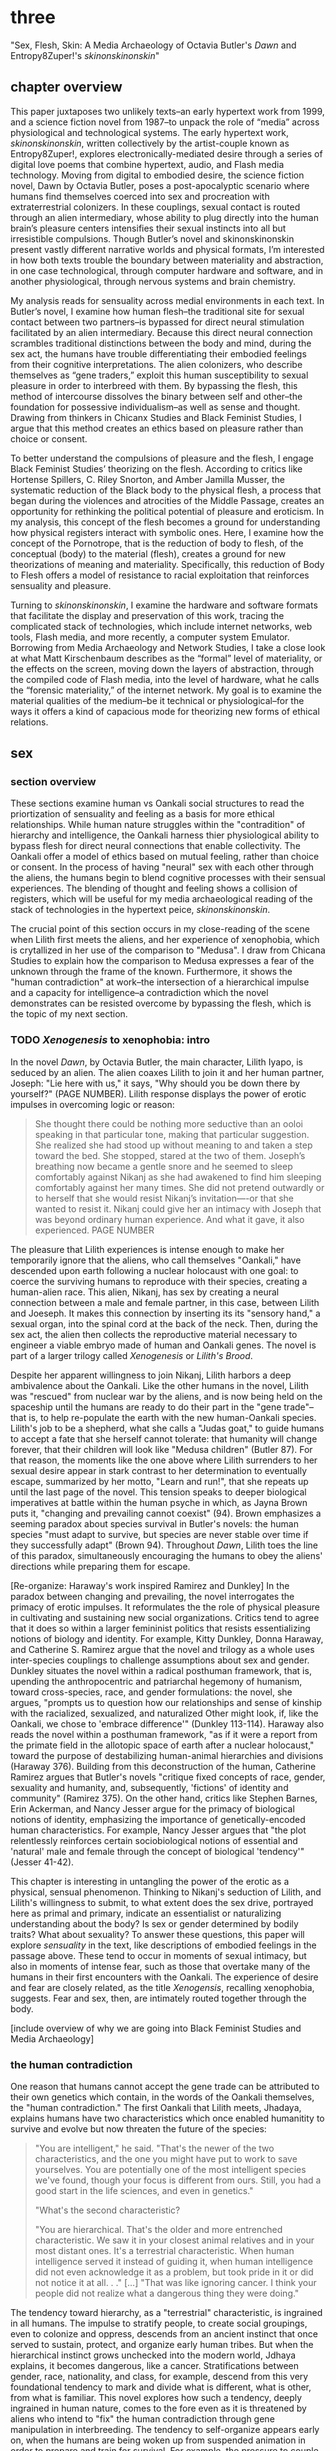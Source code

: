 * three

"Sex, Flesh, Skin: A Media Archaeology of Octavia Butler's /Dawn/ and
Entropy8Zuper!'s /skinonskinonskin/"

** chapter overview
This paper juxtaposes two unlikely texts--an early hypertext work from
1999, and a science fiction novel from 1987--to unpack the role of
“media” across physiological and technological systems. The early
hypertext work, /skinonskinonskin/, written collectively by the
artist-couple known as Entropy8Zuper!, explores
electronically-mediated desire through a series of digital love poems
that combine hypertext, audio, and Flash media technology. Moving from
digital to embodied desire, the science fiction novel, Dawn by Octavia
Butler, poses a post-apocalyptic scenario where humans find themselves
coerced into sex and procreation with extraterrestrial colonizers. In
these couplings, sexual contact is routed through an alien
intermediary, whose ability to plug directly into the human brain’s
pleasure centers intensifies their sexual instincts into all but
irresistible compulsions. Though Butler’s novel and skinonskinonskin
present vastly different narrative worlds and physical formats, I’m
interested in how both texts trouble the boundary between materiality
and abstraction, in one case technological, through computer hardware
and software, and in another physiological, through nervous systems
and brain chemistry.

My analysis reads for sensuality across medial environments in each
text. In Butler’s novel, I examine how human flesh--the traditional
site for sexual contact between two partners--is bypassed for direct
neural stimulation facilitated by an alien intermediary. Because this
direct neural connection scrambles traditional distinctions between
the body and mind, during the sex act, the humans have trouble
differentiating their embodied feelings from their cognitive
interpretations. The alien colonizers, who describe themselves as
“gene traders,” exploit this human susceptibility to sexual pleasure
in order to interbreed with them. By bypassing the flesh, this method
of intercourse dissolves the binary between self and other--the
foundation for possessive individualism--as well as sense and
thought. Drawing from thinkers in Chicanx Studies and Black Feminist
Studies, I argue that this method creates an ethics based on pleasure
rather than choice or consent.

To better understand the compulsions of pleasure and the flesh, I
engage Black Feminist Studies’ theorizing on the flesh. According to
critics like Hortense Spillers, C. Riley Snorton, and Amber Jamilla
Musser, the systematic reduction of the Black body to the physical
flesh, a process that began during the violences and atrocities of the
Middle Passage, creates an opportunity for rethinking the political
potential of pleasure and eroticism. In my analysis, this concept of
the flesh becomes a ground for understanding how physical registers
interact with symbolic ones. Here, I examine how the concept of the
Pornotrope, that is the reduction of body to flesh, of the conceptual
(body) to the material (flesh), creates a ground for new theorizations
of meaning and materiality. Specifically, this reduction of Body to
Flesh offers a model of resistance to racial exploitation that
reinforces sensuality and pleasure.

Turning to /skinonskinonskin/, I examine the hardware and software
formats that facilitate the display and preservation of this work,
tracing the complicated stack of technologies, which include internet
networks, web tools, Flash media, and more recently, a computer system
Emulator. Borrowing from Media Archaeology and Network Studies, I take
a close look at what Matt Kirschenbaum describes as the “formal” level
of materiality, or the effects on the screen, moving down the layers
of abstraction, through the compiled code of Flash media, into the
level of hardware, what he calls the “forensic materiality,” of the
internet network. My goal is to examine the material qualities of the
medium--be it technical or physiological--for the ways it offers a
kind of capacious mode for theorizing new forms of ethical relations.


** sex
*** section overview
These sections examine human vs Oankali social structures to read the
priortization of sensuality and feeling as a basis for more ethical
relationships. While human nature struggles within the "contradition"
of hierarchy and intelligence, the Oankali harness thier physiological
ability to bypass flesh for direct neural connections that enable
collectivity. The Oankali offer a model of ethics based on mutual
feeling, rather than choice or consent. In the process of having
"neural" sex with each other through the aliens, the humans begin to
blend cognitive processes with their sensual experiences. The blending
of thought and feeling shows a collision of registers, which will be
useful for my media archaeological reading of the stack of
technologies in the hypertext peice, /skinonskinonskin/.

The crucial point of this section occurs in my close-reading of the
scene when Lilith first meets the aliens, and her experience of
xenophobia, which is crytallized in her use of the comparison to
"Medusa". I draw from Chicana Studies to explain how the comparison to
Medusa expresses a fear of the unknown through the frame of the
known. Furthermore, it shows the "human contradiction" at work--the
intersection of a hierarchical impulse and a capacity for
intelligence--a contradiction which the novel demonstrates can be
resisted overcome by bypassing the flesh, which is the topic of my
next section.

*** TODO /Xenogenesis/ to xenophobia: intro
In the novel /Dawn/, by Octavia Butler, the main character, Lilith
Iyapo, is seduced by an alien. The alien coaxes Lilith to join it and
her human partner, Joseph: "Lie here with us," it says, "Why should
you be down there by yourself?" (PAGE NUMBER). Lilith response
displays the power of erotic impulses in overcoming logic or reason: 
#+BEGIN_QUOTE
She thought there could be nothing more seductive than an ooloi
speaking in that particular tone, making that particular
suggestion. She realized she had stood up without meaning to and taken
a step toward the bed. She stopped, stared at the two of
them. Joseph’s breathing now became a gentle snore and he seemed to
sleep comfortably against Nikanj as she had awakened to find him
sleeping comfortably against her many times. She did not pretend
outwardly or to herself that she would resist Nikanj’s invitation—-or
that she wanted to resist it. Nikanj could give her an intimacy with
Joseph that was beyond ordinary human experience. And what it gave, it
also experienced. PAGE NUMBER
#+END_QUOTE
The pleasure that Lilith experiences is intense enough to make her
temporarily ignore that the aliens, who call themselves "Oankali,"
have descended upon earth following a nuclear holocaust with one goal:
to coerce the surviving humans to reproduce with their species,
creating a human-alien race. This alien, Nikanj, has sex by creating a
neural connection between a male and female partner, in this case,
between Lilith and Joeseph. It makes this connection by inserting its
its "sensory hand," a sexual organ, into the spinal cord at the back
of the neck. Then, during the sex act, the alien then collects the
reproductive material necessary to engineer a viable embryo made of
human and Oankali genes. The novel is part of a larger trilogy called
/Xenogenesis/ or /Lilith's Brood/.

Despite her apparent willingness to join Nikanj, Lilith harbors a deep
ambivalence about the Oankali. Like the other humans in the novel,
Lilith was "rescued" from nuclear war by the aliens, and is now being
held on the spaceship until the humans are ready to do their part in
the "gene trade"--that is, to help re-populate the earth with the new
human-Oankali species. Lilith's job to be a shepherd, what she calls a
"Judas goat," to guide humans to accept a fate that she herself cannot
tolerate: that humanity will change forever, that their children will
look like "Medusa children" (Butler 87). For that reason, the moments
like the one above where Lilith surrenders to her sexual desire appear
in stark contrast to her determination to eventually escape,
summarized by her motto, "Learn and run!", that she repeats up until
the last page of the novel. This tension speaks to deeper biological
imperatives at battle within the human psyche in which, as Jayna Brown
puts it, "changing and prevailing cannot coexist" (94). Brown
emphasizes a seeming paradox about species survival in Butler's
novels: the human species "must adapt to survive, but species are
never stable over time if they successfully adapt" (Brown
94). Throughout /Dawn/, Lilith toes the line of this paradox,
simultaneously encouraging the humans to obey the aliens' directions
while preparing them for escape.

[Re-organize: Haraway's work inspired Ramirez and Dunkley] In the
paradox between changing and prevailing, the novel interrogates the
primacy of erotic impulses. It reformulates the the role of physical
pleasure in cultivating and sustaining new social
organizations. Critics tend to agree that it does so within a larger
femininist politics that resists essentializing notions of biology and
identity. For example, Kitty Dunkley, Donna Haraway, and Catherine
S. Ramirez argue that the novel and trilogy as a whole uses
inter-species couplings to challenge assumptions about sex and
gender. Dunkley situates the novel within a radical posthuman
framework, that is, upending the anthropocentric and patriarchal
hegemony of humanism, toward cross-species, race, and gender
formulations: the novel, she argues, "prompts us to question how our
relationships and sense of kinship with the racialized, sexualized,
and naturalized Other might look, if, like the Oankali, we chose to
'embrace difference'" (Dunkley 113-114). Haraway also reads the novel
within a posthuman framework, "as if it were a report from the primate
field in the allotopic space of earth after a nuclear holocaust,"
toward the purpose of destabilizing human-animal hierarchies and
divisions (Haraway 376). Building from this deconstruction of the
human, Catherine Ramirez argues that Butler's novels "critique fixed
concepts of race, gender, sexuality and humanity, and, subsequently,
'fictions' of identity and community" (Ramirez 375). On the other
hand, critics like Stephen Barnes, Erin Ackerman, and Nancy Jesser
argue for the primacy of biological notions of identity, emphasizing
the importance of genetically-encoded human characteristics. For
example, Nancy Jesser argues that "the plot relentlessly reinforces
certain sociobiological notions of essential and 'natural' male and
female through the concept of biological 'tendency'" (Jesser 41-42).

This chapter is interesting in untangling the power of the erotic as a
physical, sensual phenomenon. Thinking to Nikanj's seduction of
Lilith, and Lilith's willingness to submit, to what extent does the
sex drive, portrayed here as primal and primary, indicate an
essentialist or naturalizing understanding about the body? Is sex or
gender determined by bodily traits? What about sexuality? To answer
these questions, this paper will explore /sensuality/ in the text,
like descriptions of embodied feelings in the passage above. These
tend to occur in moments of sexual intimacy, but also in moments of
intense fear, such as those that overtake many of the humans in their
first encounters with the Oankali. The experience of desire and fear
are closely related, as the title /Xenogensis/, recalling xenophobia,
suggests. Fear and sex, then, are intimately routed together through
the body. 

[include overview of why we are going into Black Feminist Studies and
Media Archaeology]

*** the human contradiction
One reason that humans cannot accept the gene trade can be attributed
to their own genetics which contain, in the words of the Oankali
themselves, the "human contradiction." The first Oankali that Lilith
meets, Jhadaya, explains humans have two characteristics which once
enabled humanitity to survive and evolve but now threaten the future
of the species:
#+BEGIN_QUOTE
"You are intelligent," he said. "That's the newer of the two
characteristics, and the one you might have put to work to save
yourselves. You are potentially one of the most intelligent species
we've found, though your focus is different from ours. Still, you had
a good start in the life sciences, and even in genetics."

"What's the second characteristic?  

"You are hierarchical. That's the older and more entrenched
characteristic. We saw it in your closest animal relatives and in your
most distant ones. It's a terrestrial characteristic. When human
intelligence served it instead of guiding it, when human intelligence
did not even acknowledge it as a problem, but took pride in it or did
not notice it at all. . ." [...] "That was like ignoring cancer. I
think your people did not realize what a dangerous thing they were
doing."
#+END_QUOTE
The tendency toward hierarchy, as a "terrestrial" characteristic, is
ingrained in all humans. The impulse to stratify people, to create
social groupings, even to colonize and oppress, descends from an
ancient instinct that once served to sustain, protect, and organize
early human tribes. But when the hierarchical instinct grows unchecked
into the modern world, Jdhaya explains, it becomes dangerous, like a
cancer. Stratifications between gender, race, nationality, and class,
for example, descend from this very foundational tendency to mark and
divide what is different, what is other, from what is familiar. This
novel explores how such a tendency, deeply ingrained in human nature,
comes to the fore even as it is threatened by aliens who intend to
"fix" the human contradiction through gene manipulation in
interbreeding. The tendency to self-organize appears early on, when
the humans are being woken up from suspended animation in order to
prepare and train for survival. For example, the pressure to couple
brings a remnant of human society into the strange, alien spaceship
which offers some form of social stability for the survivors. When one
woman hesitates to choose a mate, another woman remonstrates: "What
the hell is she saving herself for?... It's her duty to get together
with someone. There aren't that many of us left" (335). Throughout the
novel, the social stratifications intensify as the humans become more
desperate in their resistance against the Oankali
colonization. Growing more and more agitated in their captivity,
certain men like Peter and Curt eventually attack Lilith and her
followers, who they regard as responsible, with deadly force.

*** fear of the unknown
One of the implications of the human contradiction is how the
hierarchical tendency works in tandem with the propensity for
intelligence to create a fear of the other. Early in the story, this
fear is established as a stubborn and innate human trait. When this
fear emergies in an acute form, for example in reaction to
encountering extraterrestrials, familiar categories and concepts will
be imposed onto the object of fear. This is why, when Lilith first
sees her captors, shes processes the alien body in human terms:
#+BEGIN_QUOTE
The lights brightened as she had supposed they would, and what had
seemed to be a tall, slender man was still humanoid, but it had no
nose--no bulge, no nostrils--just flat, gray skin. It was gray all
over--pale gray skin, darker gray hair on its head that grew down
around its eyes and ears and at its throat. There was so much hair
across the eyes that she wondered how the creature could see. The
long, profuse ear hair seemed to grow out of the ears as well as
around them. Above, it joined the eye hair, and below and behind, it
joined the head hair. The island of throat hair seemed to move
slightly, and it occurred to her that that might be where the creature
breathed--a kind of natural tracheostomy.

Lilith glanced at the humanoid body, wondering how humanlike it really
was. "I don't mean any offense," she said, "but are you male or
female?"

"It's wrong to assume that I must be a sex you're familiar with," it
said, "but as it happens, I'm male."

Good. It could become 'he' again. Less awkward. 29
#+END_QUOTE
Lilith initially describes the alien's features by cataloging a
"nose," "hair," "eyes," "ears," and "throat," though this being has no
such organs, and the first question she asks is to inquire its
sex. The narrative here demonstrates the strength of the instict to
interpret bodily appearances according to known anatomical
categories. Although Jdhaya points out Lilith's mistake about assuming
gender, she nonetheless takes some comfort from being able to call
Jdhaya a "he."

When, however, the strangeness of the alien's appearance exceeds the
terms available to her, Lilith's fear takes control:
#+BEGIN_QUOTE 
She did not want to be any closer to him. She had not known what held
her back before. Now she was certain it was his alienness, his
difference, his literal unearthliness. She found herself still unable
to take even one more step toward him.

"Oh god," she whispered. And the hair--the
whatever--it-was--moved. Some of it seemed to blow toward her as
though in a wind, though there was no stirring of air in the room.

She frowned, strained to see, to understand. Then, abruptly, she did
understand. She backed away, scrambled around the bed and to the far
wall. When she could go no farther, she stood against the wall,
staring at him.

Medusa. 30
#+END_QUOTE 
The narration lays out a complex physiological and cognitive process
as Lilith attempts to place the alien into familiar categories. First,
when the being's total alienness begins to register, Lilith
experiences it as a pre-linguistic, embodied phenomenon. This begins
with an intense aversion toward physical proximity--"She found herself
unable to take even one more step toward him" (29-30). Then, when
Lilith examines his face more closely, the interval in which she
struggles to visually comprehend his physical features ends abruptly
when she "understands," and her impulse is to move away. The narration
moves from depicting her aversion in terms of body language to
descriptive figuration, an evocation of the mythical figure "Medusa."
Here, Lilith's subscribes the unknown in terms of something that is
familiar to the human imaginary, ableit in the context of myth and
fantasy. The physio-cognitive progression from instinctual body
movement to imagination reinforces the processes that humans undergo
when encountering the unknown. The tendency toward hierarchy first
demands that she place this being on a scale of familiarity, comparing
him to what she already knows about other living beings, for example,
that Jhadaya is male. However, when the hierarchy fails to subsume his
other qualities, the sensory organs, intelligence steps in to create
an analogy. Here, her mind makes the leap between what she sees and
what she can imagine.

*** Oankali social collectivism
Like the humans, the Oankali also have their own biological
imperatives. They are obsessed with seeking out incorporating new
species for their "gene trade," as Jhadaya explains to Lilith: "We
acquire new life, seek it, investigate it, manipulate it, sort it, use
it. We carry the drive to do this in a minuscule cell within a cell, a
tiny organelle within every cell of our bodies" (84). The Oankali
compulsion to acquire may seem to have some similarities with the
human drive for hierarchy, in particular, that it requires taking in
and incorporating new beings into an existing structure. But it
crucially differs within the context of an alternative, even
antithetical social collectivism. As one of the Oankali children,
Nikanj, explains to Lilith, they evolved from a collective life form:
"'Six divisions ago, on a white-sun water world, we lived in great
shallow oceans,' it said. 'We were many-bodied and spoke with body
lights and color patterns among ourself and among ourselves'"
(123). From these numerous interconnected beings, the current Oankali
inheirited a constitution of collective, rather than individual,
consciousness, which affects the way they communicate and the way they
make decisions. Agency is distributed among the beings, who are
singular and plural at once, "ourself and ourselves," and everything
is decided by unanimous agreement.

This social paradigm is made possible by what which the humans find
most disturbing about their captors--the Oankali sense organs that
grow like tentacles from their skin. These sense organs transmit all
external sensory information such as sight, hearing, touch, smell, and
taste, as well as provide new sensory capacities in intra-Oankali
communication: they enable direct neural connections based the
immediate sharing of thoughts and feelings. Moreover, the neural
linkages enabled by their prime sensory organ, their "sensory hand,"
facilitates gene manipulation and sexual experiences. This sensory
hand, which connects to the spinal nerve at the base of the brain,
creates a direct connection between bodies and minds, a sharing of
experiences that is so total and unreserved that it does away with
concepts like deception and lies. This form of connection enables the
novel to explore new alternatives for collectivism based on mutual
sensation, and specifically, through life/pleasure.

*** life overrides choice - pregnancy
Their method of acquisition, though arguably similar to human acts of
colonization in the way they expand through incorporation, presents
different priorities when it comes to ethical relations. Because
health and vitality are necessary in order to trade genes, the Oankali
do not admit any form of harm or destruction to life. At several
points in the book, this attachment to life comes into tension with
human tendencies for violence. Because of their regard for life, the
Oankali struggle to anticipate acts of violence when they do occur,
even those that lead to death. One episode toward the end of the novel
demonstrates the significance of this point. Here, Lilith's partner,
Joseph, is killed by a group of humans who the Oankali have let
escape. The Oankali did not attempt to interfere in the humans'
rebellion and the resulting in-fighting among the humans. As a result,
Joseph is murdered before they act. Soon after his murder, Nikanj then
uses Joseph's genetic material to impregnate Lilith without her
knowledge. It explains to Lilith that it only gives her what she truly
wants, which is a child:
#+BEGIN_QUOTE
"You'll have a daughter," it said. "And you are ready to be her
mother. You could never have said so. Just as Joseph could never have
invited me into his bed--no matter how much he wanted me
there. Nothing about you but your words reject this child." 468-9.
#+END_QUOTE
Nikanj's reasoning is simple: it knows Lilith will love and accept the
child. For the Oankali, sustaining and cultivating life is the
principal factor for decision-making. When Lilith protests that "It
won't be human," Nikanj warns that "You shouldn't begin to lie to
yourself. It's a deadly habit. The child will be yours and Joseph's"
(469). Unlike humans, Oankali lack the capacity to delude
themselves. That life is prioritized over individual choice has
significant implications for their ethics, particularly for what
counts as coercion and manipulation.

*** scrambling sense and thought
One of the consequnces of the Oankali focus on pleasure as a
foundation for ethics may seem perhaps paradoxical from a human
perspective. The method that Oankali have sex dispenses with what is
for humans a main source of sexual pleasure--the flesh. Flesh, which
is essential for human sexual contact, is an obstacle for Oankali. In
the Oankali sexual union, the male and female do not touch, but are
rather routed through the ooloi, an intermediary, nonbinary being
whose "sensory arms" plug directly into into the brain. This
intermediary dispenses not only with the flesh, but also with human
modes of communication and intimacy, to achieve direct stimulation of
the brain's pleasure centers. Once Lilith has "plugged in," she
#+BEGIN_QUOTE 
immediately recieved Joseph as a blanket of warmth and security, a
compelling, steadying presence. 

She never knew whether she was receiving Nikanj's approximation of
Joseph, a true transmission of what Joseph was feeling, some
combination of truth and approximation, or just a pleasant fiction. 

What was Joseph feeling from her?

It seemed to her that she had always been with him. She had no
sensation of shifting gears, no "time alone" to contrast with the
present "time together." He had always been there, part of her,
essential. 

Nikanj focused on the intensity of their attraction, their union. It
left Lilith no other sensation. It seemed, itself, to vanish. She
sensed only Joseph, felt that he was aware only of her. 

Now their delight in one another ignited and burned. They moved
together, sustaining an impossible intensity, both of them tireless,
perfectly matched, ablaze in sensation, lost in one another. 308-309
#+END_QUOTE
The terms that Lilith uses to describe their sexual union appear to
blend sensation and thought. She receives Joseph as a "blanket of
warmth" and a "steadying presence," physical sensations that she
augments with mental interpretations of "security" and "compelling."
Then, she begins to question the objective reality of her experience,
wondering whether Joseph also shares in the same sensations. However,
this doubt soon fades to certainty and reassurance, as she senses "He
had always been there, part of her, essential." From physical
pleasure, the mind builds mental interpretations that seem to be
inextricable from physical sensation with Nikanj, who is mediating the
experience, imperceptible to the two of them. The intensity of their
connection dissolves not only Lilith's doubt, but also her sense of
time and the space between her and Joseph, who she felt "was aware
only of her" (308). The lovemaking between the two of them appears to
fuse physical and mental experience, with them "sustaining an
impossible intensity... ablaze in sensation, lost in one other."
Afterward, when Lilith asks if the sex is simulated, Nikanj explains
that although sensory experience is shared between partners,
"Intellectually, [Joseph] made his interpretations and you made
yours." To this, Lilith remarks that she "wouldn't call them
intellectual" (310-311). 

That Lilith questions whether her mental experiences are true or not,
that she doubts her experience on the level of objective reality,
points to a serious problem for humans. This problem, evidenced by the
clumsiness and frustration that plagues sexual intimacy, is a gap that
exists between human bodies which creates the potential for
miscommunication and misunderstanding. While humans must navigate this
gap to attain unity, the Oankali, by contrast, bypass it entirely,
plugging directly into the brain's pleasure centers. This immediate
connection facilitated by the ooloi offers a sensual and cognitive
experience which cannot be paralleled by traditional intercourse. As
Nikanj explains, it "offer[s] a oneness that your people strive for,
dream of, but can't truly attain alone" (359). By routing sensual
connection to the brain, they eliminate the space for discomfort and
even repulsion which can occur when in flesh-to-flesh contact.
 TODO 
Bypassing the flesh creates a direct neural connection where the
distinction between mind and body, self and other, become
blurred. This connection is what enables the Oankali to crave instead
of fear difference, as they can attain immediate fusion with toh
*** TODO fear of the known
Bypassing the flesh creates a direct neural connection where the
distinction between mind and body, self and other become blurred.  In
the moment of immediate fusion, there is no separation between us and
them. This is what enables the Oankali to crave rather than fear
difference. Humans, by contrast, are bound by different biological
imperatives. As evidenced by the example of "Medusa," the two sides of
the human contradiction, hierarchy and intelligence, work together to
engender a sense of all-consuming fear of the other.

Interestingly, however, the fear of the other is rooted in fear of not
difference, but similarity. Chicana feminist and writer Cherrie Moraga
explains that similarity is more threatening when it emerges across
difference. Those in dominant social positions, she explains, tend to
fear those in inferior ones, not because they are lesser in status or
privileges, but because they perceive similarity across the
differences between them:
#+BEGIN_QUOTE
it is not really difference the oppressor fears so much as
similarity. He fears he will discover in himself the same aches, the
same longings as those of the people he has shitted on. He fears the
immobilization threatened by his own incipient guilt. He fears he will
have to change his life once he has seen himself in the bodies of the
people he has called different. 32
#+END_QUOTE
The fear of similarity across difference explains Lilith's use of the
"Medusa" comparison as marking the moment when the subject, who until
then has been struggling to place a strange being within known
phenomena, finally settles onto a familiar designation. Despite his
alienness, at that point, Jhadaya becomes incorporated into an
anthropocentric worldview--specifically, into a fearsome figure that
represents monstrous and deadly femininity.

As a mode of relation, similarity across difference as been well
theorized by "Women of Color Feminism," which was a spread across
diverse social movements contemporary to the composition of Butler's
novel. Black and Latinx writers in this movement like bell hooks,
Norma Alarcon, Chela Sandoval, and Gloria Anzaldua, have each
theorized versions of what is perhaps most famously described by
Sandoval as "differential consciousness." This consciousness consists
of a new kind of subjectivity, a "tacitcal subjectity," that directly
opposes second-wave feminism's emphasis on identity politics (Sandoval
1991, 14). In their critique, Women of Color Feminists emphasized that
universalizing identities, such as "woman," have the effect of
ignoring differences contained within groups, and significantly, in
the ways that group identites intersect across race, gender, class,
ability, and so on. These writers argue that social change requires
more than representation, it requires a new mode of relation. bell
hooks explains in her book, /Feminist Theory: From Margin to Center/,
the task is to define terms with specificity so that differing lived
experiences can be legible across social groups. She begins with the
word "oppression":
#+BEGIN_QUOTE
Being oppressed means the absence if choices. It is the primary point
of contact between the oppressed and the oppressor. Many women in this
society do have choices (as inadequate as they are); therefore
exploitation arid discrimination are words that more accurately
describe the lot of women collectively in the United States....The
absence of extreme restrictions leads many women to ignore the areas
in which they are exploited or discriminated against; it may even lead
them to imagine that no women are oppressed.
#+END_QUOTE
A differential consciousness locates similarity across difference
without negating the ways that difference inflects lived
experience. It is a strategic mode of relation, a way of opening up
the possibility of relation to those who seem perhaps unrelatable. For
some, the process is a difficult one, a fearsome one, because it
requires confronting daily injusticies and inequalities. Moraga
explains that her differences in sexuality is what enabled her to make
connections across social identities: "my lesbianism is the avenue
through which I have learned the most about silence and oppression,
and it continues to be the most tactile reminder to me that we are not
free human beings" (Moraga 28-29). The intersectional response to the
identity politics of second-wave feminism offers a model for
interpersonal understanding while keeping the specificity of
oppression local and situated, which is to say in some way unknowable
or un-essentializable. The power of this kind of connection comes from
its incompletion, its partiality, its lack of fulfillment.

Some of the more prominent criticism of the novel aligns its approach
toward difference with Women of Color feminist theorizing. For
example, in an early and influential commentary, Donna Haraway
situates /Dawn/ within her primatology research, as an example of the
"techno-bio-politics of difference" (Haraway, /Primate Visions/
376). She describes Butler's fiction, and this text in particular, as
being "about the monstrous fear and hope that the child will not,
after all, be like the parent" (Haraway /Primate Visions/ 387). Using
terms that echo and develop in her famous followup work, "The Cyborg
Manifesto," Haraway explains that "Monsters share more than the word's
root with the verb 'to demonstrate'; monsters signify" (/Primate
Visions/ 378). In "Cyborg Manifesto," Haraway explicitly builds from
Chela Sandoval's concept of differential consciousness, to "constructs
a kind of postmodern identity out of otherness, difference,
specificity" (/Simians/ 155). A few years later, Catherine S. Ramirez
offers up /Dawn/ as an example of "cyborg feminism"--a feminism that
explores a strategic tension between essentialized and constructed
understandings of identity. For Ramirez, cyborg identity reveals the
contradiction between "affinity and essence, and between plurality and
specificity" (Ramirez 395). She explains, 
#+BEGIN_QUOTE
The histories of racism, imperialism, patriarchy, and homophobia have
rendered women of color abject, yet, via history, women of color must
claim some sort of position in order transform themselves into
(speaking) subjects (without replicat ing the regime[s] that silenced
them). Ramirez 395-396
#+END_QUOTE
Ramirez here explains the difficulty in marshalling essence within a
feminist project. On the one hand, essential understandings of
identity have been used to reduce, denigrate, and oppress identity
groups. On the other hand, some kind of positionality with regard to
identity is necessary in order to "forg[e] links between women from
distant and disparate locations" (Ramirez 384). It is a quality that
enables connection and recognition across differences. 

*** TODO SMOOTH sensuality in communication
Accoring to this view, overcoming the fear of the other necessitates
coming to terms with similarity in the body that is coded
different--by race, gender, class, disability, for example. According
to Latin American philospher Ofelia Schutte, this occurs in a process
by which one opens oneself to the strangeness of the other, what she
calls an "incommensurability." Writing on the problem of
"cross-cultural communication," or "how to speak to the 'other' who is
different from oneself," Schutte proposes that one attend to the
"residue of meaning that will not be reached in cross cultural
endeavors" (Schutte 53, 56). This residue refers an incommensurable
quality that is lost in communication between two members of different
cultures. To tap into this incommensurability, Schutte explains,
interlocutors observe moments when the other's speech "resonates in
[one] as a kind of strangeness, a kind of displacement of the usual
expectation" (Schutte 56). 

Gloria Anzaldua, a Chicana like Moraga, puts this theory into practice
in her own writing, which explores methods of rousing her indigenous
roots and incorporating them into her modern Chicana
identity. Anzaldua, who grew up in the arid, remote "el Valle" region
on the Texas-Mexico border, draws from the "choque" of cultural
collisions, "a struggle of borders," to "develop[e] a tolerance for
contradictions, a tolerance for ambiguity... learn[ing] to be an
Indian in Mexican culture, to be a Mexican from an Anglo point of
view" (Anzaldua 78-79). For Anzaldua, this work involves resurrecting
latent and fearful aspects of the cultural psyche, particularly the
supernatural. Anzaldua here introduces the ancient Aztec goddess,
Coatlicue, who originally represents the dual forces of life and
death, fertility and destruction. Though Coatlicue is a formidable
figure, often depicted with a skirt of serpents and a necklace of
human hearts, she is also the "Earth Mother who conceives all
celestial beings out of her cavernous womb" (Anzaldua 46). However,
her figure is severed over time into aspects that divide the pure from
the impure, the chaste from the "puta." Eventually, Coatlicue emerges
as the purest figure of Catholic culture--our Lady of Guadalupe, the
Virgin. Anzaldua explains her transmutation:
#+BEGIN_QUOTE
After the Conquest, the Spaniards and their Church continued to split
Tonantsi/Guadalupe. They desexed Guadalupe, taking Coatlalopeuh, the
serpent/sexuality, out of her. They completed the split begun by the
Nahuas by making la Virgen de Guadalupe/Virgen Maria into chaste
virgins and Tlazolteotl/Coatlicue/la Chingada into putas; into the
Beauties and the Beasts.
#+END_QUOTE
The Aztec culture, influenced by a growing patriarchy, split Coatlicue
into the fertility earth goddess, "Tonantsi" and into "Coatlalopeuh",
which Anzaldua translates to "She Who Has Dominion over Serpents"
(27). Then, with the arrival of the Spaniards, the figures were split
again, this time into the Virgin of Guadalupe, arguably the most
revered figure of Mexican Cathololicism. Anzaldua's goal is to bring
back the originary Coatlicue into a modern imaginary. She explains
that, "the entity that is the total of all my reincarnations, the
godwoman in me I call Antigua, Diosa, the divine within,
Coatlieue-Cihuacoatl-
Tlazolteotl-Tonantzin-Coatlalopeuh-Guadalupe-they are one" (50). The
process by which Anzaldua accesses and integrates the scattered
aspects of Coatlicue is not an easy one; it involves coming to terms
with the pain, shame, and lonelienss of an identity fractured by the
borderlands. In Moraga's words, these are the "aches," "longings," and
"immobilization" which result from confronting sameness in the other.

But it is a necessary process for healing. "Let the wound caused by
the serpent be cured by the serpent," Anzaldua explains (50).

*** debate on biological determinism

Crucially, the novel refrains from offering an easy solution to the
problem of influence of biology on behavior.

Stephen Barnes, who knew Butler professionally during her life and
often spoke with her researches in biology, maintains that these
influenced her beliefs about human nature, particularly as the
development of hierarchical tendencies into tribalism. According to
Barnes, Butler was fascinated by what she called "emergent
properties," like the tendency to look at something as either similar
or different, as the beginnings of complex social behaviors and
structures. According to this view, "Tiny individual tendencies
multiplied across thousands or millions of interactions over lifetimes
create the kind of dangerous, intractable sexism and racism that
Octavia saw as the building blocks of Armageddon" (Barnes 12).

Nancy Jesser asserts that "Genetics is the science of Butler's
fiction. The translation of genotype to phenotype is the plot"
(52). Erin Ackerman agrees, explaining that "Butler does present the
possibility for that nature to change and shift away from hierarchical
thinking" (Ackerman 33). For some critics, this biological determinism
is central to Butler's feminist project. According to Jesser, Butler
deploys feminine traits, like maternal self-sacrifice, nurture, and
relationality, to correct tendencies of dominance, possessiveness, and
aggression typically displayed by the males: "the plot relentlessly
reinforces certain sociobiological notions of essential and 'natural'
male and female through the concept of biological 'tendency'," for
example, in moments of violence and attempted rape in the story
(Jesser 41-42). Jesser explains that such moments of male aggression
is "both natural and avoidable," thanks to the intervention of
feminine traits of relationality, cooperation, and flexibility (Jesser
43). Such feminine capacities are what will enable humanity to expand
beyond its destructive tendencies.

Most of the novel's criticism, however, emphasizes the deconstruction
of identity markers and categories, particularly of gender and
race. Haraway, for example, even within her scientific frame as a
biologist, maintains that "gender is not the transubstantiation of
biological sexual difference," rather, it is "kind, syntax, relation,
genre" (/Primate Visions/ 377). Ramirez explains that Butler
strategically deploys essentialist identity categories, that "potent
myth," in Haraway's words, with the purpose of destabilizing those
categories.

 In the same vein, Kitty Dunkley frames her reading of Butler as a
revision the anthropocentric and patriarchial structures--which
necessitates essential notions of gender--in traditional humanism. The
men's fear of the sexual seduction and penetration by the ooloi, for
example, displays in practice the principles of humanism, "the
apotheosis of the anthropos" (Dunkley 97), that are in danger, by
"threaten[ing] to usurp the men’s position at the pinnacle of a
gendered hierarchy" (100). According to Dunkley, the Oankali "are
ostensibly constructed invert our Humanistic egocentrism" (96).

*** TODO the body matters
- debate between constructed and essentializing gender points to
  embodiment.
- critics generally say that sexuality is hetero. 

The debate between whether gender is naturalized or constructed points
to a question about the way that embodiment /matters/ in the
novel. Here it is necessary to examine the sex act itself, to explore
how thoughts, emotions, and more importantly, pleasure is mediated
between the bodies involved. Here, critics tend to agree that the
novel supports a naturalization of heterosexuality. To support this
position, they refer to the male and female pairings across humans,
Oankali, and in even human-Oankali couplings, where the insertion of
an ooloi partner merely extends the heterosexual connection. Haraway's
early critique of the story affirms that "Heterosexuality remains
unquestioned, if more complexly mediated. The different social
subjects, the different genders that could emerge from another
embodiment of resistance to compulsory heterosexual reproductive
politics, do not inhabit this /Dawn/" (Haraway 380). Similarly,
according to Ackerman, "heterosexuality does read as the standard, or
even, only erotic option available" (Ackerman 40). 

A close examination of a sex scene between Lilith and the Oankali
serves to revise this position. 

 
This emphasis on bodies is kind of essentialism? 

Bodies as material entities, importance of sensuality. 
 "a vision of bodies that are often bad for us. At least as far as
  sex and sexuality go. Butler's bodies have a will of their own, and
  it is to be found most often lodged in genetic "tendencies" if not
  fixities" (Jesser 45). 

Women's "connections to their bodies are more than a form of
  bondage... In place of the enslaved female body, Butler imagines a
  powerful, emancipating intersubjective body in which the social
  bosom and the maternal bosom are newly coherent" (Jesser 56). 

*** TODO the body's drives eviscerate choice

add black studies, burnett, man in consent

For, even when this sex act appears contained to the mind, it is
always portrayed as something that relies on and is guided by the
material exegencies of the body. When being seduced by the ooloi, the
humans' sex drive is so strong that it overrides the question of
consent. Jayna Brown points out that "the pleasurable experience of
sex with the Ooloi is so highly compelling it is sometimes likened to
rape in the text" (105). Lilith, however, apepars to willingingly
surrender to the Oankali when it comes to sex, even when she resists
their control at all other points of the novel. This tension emerges
when Nikanj invites Lilith to join it and Joseph in bed:
#+BEGIN_QUOTE
“Lie here with us,” it said, speaking alone. “Why should you be down
there by yourself?”

She thought there could be nothing more seductive than an ooloi
speaking in that particular tone, making that particular
suggestion. She realized she had stood up without meaning to and taken
a step toward the bed. She stopped, stared at the two of
them. Joseph’s breathing now became a gentle snore and he seemed to
sleep comfortably against Nikanj as she had awakened to find him
sleeping comfortably against her many times. She did not pretend
outwardly or to herself that she would resist Nikanj’s invitation—-or
that she wanted to resist it. Nikanj could give her an intimacy with
Joseph that was beyond ordinary human experience. And what it gave, it
also experienced. 306
#+END_QUOTE
Lilith welcomes her body's immediate, unconscious response to Nikanj's
invitation, and doesn't attempt to hide or resist this response. Where
one might expect a split between embodied instinct and free will, or
drive and determinacy, one instead encounters their collapse or
conflation. 

*** the individual/agency dissolves
The novel uses sexual pleasure in the flesh to destabilize the
assumptions underpinning free will, which has the effect of
challenging the boundaries of what is traditionally considered the
individual. Brown argues that feeling, the receptivity to feeling, can
be a basis for a kind of subjectivity that moves beyond the individual
subject: "to surrender to touch, to our sensations, is to loosen the
bounds of individualism, to mingle with other flesh and with the
elements" (11). Her concept of the flesh mends Spillers's earlier
differentiation between flesh, or "captive body," from "motive will,"
to offer a model of collective subjectivity enabled by feeling. While
the senses "individuate us, demarcate our boundaries," they also "mark
the ways our bodies are open. The body, the self, is porous,
receptive, impressionable" (Brown 14). This openness recalls the
immersion between Lilith and Joseph during sex: "Now their delight in
one another ignited and burned. They moved together, sustaining an
impossible intensity, both of them tireless, perfectly matched, ablaze
in sensation, lost in one another" (309). The pleasure in the flesh
appears to momentarily dissolve the boundaries of the
individual. Basing subjectivity in the volition of the flesh
dismantles one of the core tenets of liberal subjectivity, that of
agency. The notion of choice becomes re-formulated to the sharing
mutual feeling, of feeling in the flesh. This proposes a model of
ethics based on receptivity and vulnerability, rather than
agency. 

Crucially, however, this model of ethics does not resolve inequalities
that stem from hierarchy or subject/object formations. Although
relationships based on pleasure admit less opportunity for
exploitation, there are still hierarchical systems without the Oankali
society. While the Oankali's repeated failure to anticipate human acts
of violence reinforces the blindspots imposed by a social structure
that cannot account for the destruction of life, they still exhibit
hierarchical tendencies. For example, the ooloi, the third-gender
beings who have sensory arms that can manipulate genes, are in charge
of the gene trade and act as a matchmakers among the males and
females. They demonstrate that individuals within collective
structures require some level of separateness and delegation in order
to work cooperatively. Brown emphasizes this point when she
distinguishes her interest in "feeling" from "sentimentality":
#+BEGIN_QUOTE
"Feeling togeher does not secure a place free of hierarchical
relationships nor affirm a universalism based on the notion of oceanic
unification. I am not invested in conciliatory politics, in some
notion of symmetrical receprocity. Rather, I want to get at something
that sentimentality attempts to but can never fully harness, for
feeling, as we explore it here, is anarchistic, a modality that cannot
be controlled or always directed" (Brown 28)
#+END_QUOTE
Some form of hierarchy and individuality are crucial components for
maintaining an environment that enables desire. Ironically, this
separateness is reinforced in the moment of seamless connection. For
example, when Lilith asks Nikanj to share its feelings of grief after
Joseph's untimely death, its response suggests that some feelings
cannot be entirely expressed: "It gave her... a new color. A totally
alien, unique, nameless thing, half seen, half felt or... tasted. A
blaze of something frightening, yet overwhelmingly, compelling"
(Butler 429). Despite their direct neural connection, the description
here derives its expressive power on the quality of unknowability,
using formations of strangeness or liminality, ("half seen, half
felt," "alien," "a new color") for its poignancy. It also puts into
relief the contrast between human and Oankali approach toward
difference: for the Oankali, who are enticed by difference, the other
is "something frightening, yet overwhelmingly, compelling." For humans
and Oankali, individuality, and the inexhastability of individual
specificity, is what drives the desire for connection. As Audre Lorde
affirms, "The erotic is a measure between the beginnings of our sense
of self and the chaos of our strongest feelings," then individuality
is central for the experience of its own dissolution (54).

*** -> posthuman perpetuates erasure of body:
- This ethics based on feeling revises traditional humanist and
  poshumanist elisions of the body. As N. Katherine Hayles's work
  demonstrates, such elisions emerge from early conceptualizing of the
  *liberal humanist subject*, in which the rational mind /possesses/ a
  body, into the posthuman, where cognition and feeling are
  /collapsed/ into informational patterns. Hayles explains that the
  dualism of mind/body and the attendent erasure of the body from
  cognitive processes enables further suppressions: "Only because the
  body is not identified with the self is it possible to claim for the
  liberal subject its notorious universality, a claim that depends on
  erasing markers of bodily difference, including sex, race, and
  ethnicity" (4-5). The model of sex in Butler's novel revises this
  esssential fiction spun in over the history of cybernetic
  development, mending the rift between body and mind.
*** -> the posthuman theorizes the mind as superior to the body
The elimination of flesh in sex reveals a complex imbrication between
physical sensation and mental experience, which pushes against a
tendency in narratives that feature the "posthuman," that is, figures
who extend the bounds of the traditional human subject by
technological, biological, or spiritual modification. Because the
sexual experience occurs entirely in the brain, it is easy to assume,
as the humans in the novel do, that the experience is entirely a
simulation. This assumption perpetuates one crucial tenet of liberal
human subjectivity: that the rational mind /possess/ a fleshy body
which functions as an extension to the mind. N. Katherine Hayles
explains that the posthuman imaginary preserves liberal humanist
ideology by prioritizing intelligence, which it conceives as
informational patterns, as superior to and controlling a body, which
becomes a prosthesis that can be substituted, updated, or even removed
from the intelligent component. A classic example of the posthuman
imaginary appears William Gibson's /Neuromancer/ novel, which poses a
a virtual "dataspace," known as a "matrix," where users can move and
interact without the need of a physical body. According to Hayles,
"abstract pattern can never fully capture the embodied actuality"
(22). An "erasure of embodiment" assumes feelings and sensations that
occur in the body can be experienced in a flesh-less environment
(Hayles 4-5).




**** Dawn Quotes

***** Colonialist intentions, Crossbreeding vs Trade:
"'It is crossbreeding, then, no matter what you call it.' 'It's what I
said it was. A trade. The ooloi will make changes in your reproductive
cells before conception and they’ll control conception.'" (Butler
87). 

***** Irresitable sex drive
#+BEGIN_QUOTE
“Lie here with us,” it said, speaking alone. “Why should you be down
there by yourself?”

She thought there could be nothing more seductive than an ooloi
speaking in that particular tone, making that particular
suggestion. She realized she had stood up without meaning to and taken
a step toward the bed. She stopped, stared at the two of
them. Joseph’s breathing now became a gentle snore and he seemed to
sleep comfortably against Nikanj as she had awakened to find him
sleeping comfortably against her many times. She did not pretend
outwardly or to herself that she would resist Nikanj’s invitation—or
that she wanted to resist it.  Nikanj could give her an intimacy with
Joseph that was beyond ordinary human experience. And what it gave, it
also experienced. This was what had captured Paul Titus, she
thought. This, not sorrow over his losses or fear of a primitive
Earth.
#+END_QUOTE

*** -> alarcon: sustain strangeness rather than incorporating it
Alarcon Alarcon makes a similar point in her argument about the
dangers of "ontologiz[ing] difference," that is, of subsuming specific
difference into a universal identity politics. She explains that,
  #+BEGIN_QUOTE
  The desire to translate as totalizing metphorical substitution without
  acknowledging the "identity-in-difference," so that one's own system
  of signification is not disrupted through a historical concept whose
  site of emergence is implicated in our own history, may be viewed as
  a desire to dominate, constrain, and contain. 133 
  #+END_QUOTE
  The challenge is to achieve connection without totally subsuming the
  other into totalizing and therefore oppressive paradigms of
  subjectivity 

The point here is to not subsume that quality of strangeness in the
  other into familiar structures of knowledge, like the way that
  Lilith subsumes Jhadaya's strangeness into the similitude of the
  terrifying Medusa. Rather, the point is to sustain the strangeness
  without attempting to block it out.


** flesh
*** section overview
Bound by the impulses of the "human contradiction," the flesh poses a
problem for interpersonal relationships. It functions as a barrier to
more pleasurable forms of social organization. Black Feminist studies
help us to see how the Flesh can be redeployed, through their
examination of flesh as surface. Their emphasis on the surface finds
fugitivity and foreclosure as possible modes of resistance.

*** 1. the reduction of flesh
The process of racialization, which builds from the flesh not only
helps us to understand the inextricability of the material from the
mental, but also offers a possibility for developing social relations
into toward more ethically equitable forms. To help unpack this
inexctricability between registers, I turn to thinkers in Black
Feminist Studies whose theorizations of the flesh enables them to
parse various racial and gendered processes, the "symbolic order" or
"American grammar," in Hortense Spillers words, ascribed to Black
bodies over time (68). These theorizations of the flesh, which index a
liminal space where meaning is simultaneously ascribed and obscured,
will become the ground for my working through the intersections of
physical materiality and symbolic meaning in my next section,
/skin/. They will allow me to trace in more detail how the process of
reduction to flesh simultaneously creates an opportunity for resisting
certain kinds of reading(s) [definitely rephrase].

In the nearly impossible task of the history of transatlantic slavery,
thinkers in Black Feminist Studies have redeployed the systematic
reduction of the body to flesh into a tool of resistence. The idea of
black flesh as a reduction of the black body is first theorized by
Hortense Spillers in her influential essay, "Mama's Baby, Papa's
Maybe: An American Grammar Book." Here Spillers puts forth the
conception of the black body as a stack of "attentuated meanings, made
in excess over time, assigned by a particular historical order"
(65). These meanings developed from the Black body that had been
reduced to flesh, "severing of the captive body from its motive will,"
that Spillers traces to the middle passage. Spillers enumerates four
effects of this violent process (67):
#+BEGIN_QUOTE
1) the captive body becomes the source of an irresistible, destructive
   sensuality;
2) at the same time--in stunning contradiction--the captive body
   reduces to a thing, becoming being for the captor;
3) in this absence from a subject position, the captured sexualities
   provide a physical and biological expression of "otherness";
4) as a category of "otherness," the captive body translates into a
   potential for pornotroping and embodies sheer physical
   powerlessness that slides into a more general "powerlessness,"
   resonating through various centers of human and social meaning. 67
#+END_QUOTE
Imposed by the reduction of Black bodies to bare physicality, to a
material substance for labor and exchange, there is, in "stunning
contradiction," some form of meaning which aheres to the flesh. This
process of the reduction to flesh, which Spillers calls
"pornotroping," opens a space for the layering of sensuality,
objectificaiton, otherness, and powerlessness (Spillers 67).

*** 2. fungibility -> fugitivity
Following Spillers, who poses flesh as the "zero degree of social
conceptualization", thinkers in Black Feminist Studies have drawn from
the flesh as a ground for theorizing the intersection of materiality
and meaning (Spillers 67). For example, C. Riley Snorton attends to
flesh as a site of resistance against the imposition of racial
signification. Snorton explains that that the whittling down of black
subjectivity, which enabled chattel slavery, imposes a state of
interchangeability, what he calls the "fungible." This fungibility in
Black flesh creates a possibility for for "fugitivity," or escape,
from the trappings of sex and gender: "Captive and divided flesh
functions as malleable matter for mediating and remaking sex and
gender as matters of human categorization and personal definition"
(20). Snorton describes how the reduction of black female bodies to
flesh for experimental purposes enabled the emergence of field of
gynecology as a white women's science. While white femininity prevents
the inspection of white female genitalia, it is constructed out of the
"scopic availability" of black flesh (Snorton 33). Beyond facilitating
the study of white bodies, however, Black flesh also creates a
"capacitating structure" that enables "fungibility for fugitive
movement" (Snorton 53). Here, Snorton interweaves various narratives
of fugitivity, such as that of Harriet Jacobs, whose story of escape
in 1842 is documented in /Incidents in the Life of a Slave Girl/
(1861). While traditional racial "passing" assumes an ambiguity that
enables one to pass for white, the reduction to Black flesh, by
contrast, endows a "gender indefiniteness" for "cross-gendered modes
of escape" (56). In other words, it is the "blackening" of Jacobs that
allows her to obtain a level of "fungibility, thingness" that
precludes her recognition (Snorton 71). Being suceptible to multiple
mappings of meaning here, the Black flesh therefore opens a site for
potentiality that paradoxically facilitates escape from
signification. The reduction to flesh creates an almost chaotic state
where the body can slip in and out of signification.

*** 3. opacity -> foreclosure
Like Snorton, Musser builds off Spillers' theorization of the Black
flesh as a reduced state. For Musser, this means thinking alongside
the inherent violence that adheres in the concept of the pornotrope:
""to think with the flesh and to inhabit the pornotrope is to hold
violence and possibility in the same frame" (12). Drawing from
Alexander G. Weheliye's point that sexual desire cannot be severed
from domination, Musser's emphasis on fleshiness brings to the surface
other modes of relationality that exist alongside and are in tension
with the desire to dominate. One of these modes is hunger, which she
reads through a photograph of the artist Lyle Ashton Harris's
impersonation of Billie Holiday. Musser's reading of its surface
emphasizes a self that is excessive yet inaccessible. Musser notes the
details of the Harris's dress, such as the "pearls, eye shadow and
lipstick" that capture the light of the image, as the "Shine [which]
plays joyfully with the idea of the body as body while rejecting the
demand to present anything other than surface" ("Surface-Becoming"
par. 3). Musser explains that Harris's open mouth, for example: 
#+BEGIN_QUOTE
tells us nothing of Holiday or Harris, but it reveals a sensuality or
mode of being and relating that prioritizes openness, vulnerability,
and a willingness to ingest without necessarily choosing what one is
taking in. This is not the desire born of subjectivity in which
subject wishes to possess object, but an embodied hunger that takes
joy and pain in this gesture of radical openness toward otherness. 5
#+END_QUOTE
While emphasis on the surface here indexes the matter, the material
aspects, of the image, it also /forecloses/ access to that which we
cannot know. In this way, Musser explains, the surface aesthetics of
the image exist in tension with the inescapable violence of the
pornotrope: "we can understand surface as the underside of the
scientific/pornographic drive toward locating knowledge in an
'objective' image" ("Surface-Becoming" par. 2). In foreclosing access
to interiority, opacity opens relational possibilities that transcend
the boundaries of the possessive subject.

*** 4. surface -> shifting registers
In another example, Musser moves to a painting by artist Mickalene
Thomas entitled /Origin of the Universe 1/ (2012), whose depiction of
a female vulva evokes French realist painter Gustave Courbet's
/Origine du Monde/ (1866). Here, the vulva is black, and encrusted
with rhinestones, creating an effect of brilliant surface which Musser
argues is a "formal strategy of producing opacity" (/Sensual Excess/
48). While this work, like Harris's citation of Billie Holiday,
instrumentalizes opacity as a means of foreclosing access to
interiority, it does so alongside a more pronounced subtext of
objectification that results from the commodification of the black
female body. Here, Musser's analysis turns to the rhinestones, which
function simultaneously on two registers: first, their flashiness "as
a reminder of the long association between black people and the
commodity" (/Sensual Excess/ 50); and second, as a brilliance that
evokes wetness, as a result of sexual pleasure. This dual possibilities
exists simultaneously, as Musser explains:
#+BEGIN_QUOTE
Thinking the rhinestone as a trace or residue of Thomas’s wetness and
excitement allows us to hold violence, excess, and possibility in the
same frame. Even as the source is ambiguous, the idea that rhinestones
might offer a record of pleasure—-pleasure that is firmly constituted
in and of the flesh—-shows us a form of self-possession.  This self is
not outside of objectification, but its embellishment and insistence
on the trace of excitement speaks to the centrality of pleasure in
theorizations of self-love. /Sensual Excess/ 63
#+END_QUOTE
I want to emphasize the movement between these registers here. While
the significatory system that works on the image of the black vulva is
inescapable, the effect of objectification exists alongside the
projection of pleasure. The surface of the image facilitates this
shift in registers. Attention to materiality, to opacity of the
brilliant surface, enables one to apprehend this movement from one
frame to another, from "violence, [to] excess, [and to] possibility."

[connect this to the notion of "torque" in M. Kirschenbaum]


** skin
Here we see the layers of flesh as "surface effects." 
- Hayles and Kirschenbaum enable us to deconstruct how what we think
  is immaterial is actually embodied/inscripted. 
- First, to understand, as Hayles explains, that "information loses
  its body" and see how this perpetuates liberal humanist reductions
  of the subject. Hayles frames this within a discussion of the
  posthuman.
- Second, to examine K's concept of formal materiality, where
  abstraction engages manipulation and sensuality, the shifting of
  registers.
- K's torque enables us to read sensuality into Hayles's concept of
  flickering signifiers.

-> Bringing back the flesh: pattern as material in the form of opacity,
  surface, torque.
-> deep reading of different technologies in /skin/. 

*** Media Archaeology overview
New Media studies poses an understanding of digital media as
alternately undifferentiated or immaterial, or then as durable and
particular inscription. Media theorist Friedrich Kittler, who famously
conceives digital media as undifferentiated, argues that:
#+BEGIN_QUOTE
The general digitization of channels and information erases the
differences among individual media. Sound and image, voice and text
are reduced to surface effects, known to consumers as interface. Sense
and the senses turn into eyewash. Inside the computers themselves
everything becomes a number: quantity without image, sound or
voice. /Grammophone/ 1
#+END_QUOTE 
From Walter Benjamin's seminal "The Work of Art in the Age of
Mechanical Reproduction," Kittler bring media theory to consider the
effects of the digital in conversation with recent theoretical
developments, like discourse analysis and structuralist
psychoanalysis. Kittler imposes Lacan's concepts of the symbolic,
imaginary, and real to give detailed accounts of the specificities
brought about by differentiation of communication technologies in
writing, sound, and visual media. Writing, for example, as a
"symbolic" medium with letters and words operating within a
significatory system, constrasts with the phonograph, which etches
acoustic effects of the "real" into vinyl material, and with film,
whose projection evokes the imaginary. Kittler's essential proposition
is that media do not simply reflect our thought: rather, they shape
thought. It is not that the film mimics our unconscious, but that our
unconscious mimics film. Film projects the effect of light waves at
speeds fast enough to sustain an illusion of movement. For Kittler,
the digital computer is the medium to end all media: “What will soon
end in the monopoly of bits and fiber optics began with the monopoly
of writing” (/Grammophone/ 4). He presents a reintegration of all
differentiated materialities into the stream of zeros and ones:
#+BEGIN_QUOTE
Our media systems merely distribute the words, noises, and images
people can transmit and receive. But they do not compute these
data. They do not produce an output that, under computer control,
transforms any algorithm into any interface effect, to the point where
people take leave of our senses. /Grammophone/ 2
#+END_QUOTE
Kittler argues that the effect of the computerization is to flatten
the material specificity of various media, which corresponded to
various sense perceptions. By "computing these data," the digital
medium does the feeling in place of the human senses.

*** how information lost its body
Working to unflatten the zeroes and ones, scholars influenced by
literary studies, like N. Katherine Hayles and Matthew Kirschenbaum,
emphasize the /materiality/ in digital media. According to Hayles, the
disarticulation of digitality from materiality has been in production
since the emergence of computing technologies in the mid-20th
century. Hayles's influential text, /How We Became Posthuman: Virtual
Bodies in Cybernetics, Literature, and Informatics/ (2000), lays out
the "waves of cybernetic development," that is, the development of
systems theory among prominant information and communication theorists
like Norbert Wiener, John von Neumann, Claude Shannon, and Warren
McCulloch (2). Hayles traces the first of these waves, "how
information lost its body," to bring to the surface the conceptual
moves that, throughout cybernetic developement, reduced intelligence
to information processing, the calculation and manipulation of
symbols. To re-materialize the conceptual moves that evacuate
embodiment, Hayles offers a dialectic of "pattern/randomness," in
which information is as a formal organization of symbols (pattern)
against arbitrary or chaotic "noise" (randomness). This privileging of
intelligence in the human congeals an imaginary for developing
increasingly sophisticated machines that can compute streams of
seemingly weightless, massless numbers. The body and the experience of
embodiment becomes more and more displaced in favor of a conception of
humanity as primarily information processing entities.

This development, according to Hayles, extends reductive ideologies in
the liberal human into the "posthuman." Specifically, the displacement
of embodiment in favor of information processing perpetuates liberal
humanist conceptions that privilege a dominant, unmarked rationality
over embodied experience and especially, embodied difference. As
Hayles explains, "Information, like humaninity, cannot exist apart
from embodiment that brings it into being as a material entity in the
world; and embodiment is always instantiated, local, and specific"
("Virtual Bodies and Flickering Signifiers", 1993, 91). The liberal
humanist subject is characterized by classical mind/body divisions and
hierarchies that posit embodiment as separate from and subordinate to
intelligence, in which the rational mind /possesses/ a body. Extending
this framework, the postuman is characterized by an intelligence
consisting of informational patters that /inhabit/. This progression
from possession to inhabitation suggests that the next move will be to
transcend the material realm altogether, as consciousness can be
uploaded to a virtual space where life itself is infinite.

*** turing test
Hayles inaugurates the story of "how information lost its body" with a
Alan Turing's famous thought experiment, the "Turing Test." In a 1950
paper, "Computing Machinery and Intelligence," Turing outlines
criteria for evaluating whether or not machines can "think" in a way
comparable to human thinking. The resulting Turing Test, or "imitation
game," as it's also known, poses a strategically simplified definition
for computer intelligence. The question is not whether a computer can
intrinsically display intelligent or conscious thought which, Turing
points out, is difficult enough to guage in a human. Rather, the
question is whether a computer can adequately /impersonate/ a human to
feign intelligence. Turing therefore sets up the test to include one
human and two interlocutors, a human and a machine. The test consists
of the first human typing questions to the two interlocuters whose
answers will enable the human to guess which one is a human and which
a machine. Because all communication occurs is routed through a
keyboard and screen, the game relies on how well each interlocutor can
respond in verbal form to questions posed by the first human.

Hayles points out that this first step toward Artificial Intelligence
crucially /sidesteps/ the role of the body in thinking. By
distinguishing /embodied/ experience from verbal representation, the
test poses a concept of intelligence which is detachable from its
material instantiation. Hayles drives this point home with the
comparison to gender that Turing makes prior to his explanation of the
Turing Test, as a way of introducing the idea and structure of a
guessing game based on verbal questioning and responses. Here, rather
than intelligence, the person taking the test must guage which of the
two interlocutors is male and which is female. By sequestering the
body into another room, Hayle explains, the test effectively severs
gender into two components: the embodied component, and the
represented component. If the person taking the test guesses correctly
which is the man and which the woman, then gender is reconsolidated
into a single identity; However, as Hayles points out, "The very
existence of the text...  implies that you might also make the wrong
choice" (/Posthuman/ xiii). That gender can be represented
/discursively/, as a formal or symbolic phenomenon, bifurcates gender
into embodiment and representation. As Hayles explains, "the overlay
between the enacted and represented bodies is no longer a natural
inevitability but a contingent production, mediated by a technology
that has become so entwined with the production of identity that it
can no longer meaningfully be separated from the human subject"
(/Posthuman/ xiii).

My first chapter explores how gender has been characterized within
discursive frame, in terms of performativity. In that chapter, I
examined how coding structures (the for loop, for example) create
iterative forms which can be reworked toward evoking iterativity in
gender performativity. Here, I want to take a different approach. I
want to examine how Hayles' reading of information as represented on
the computer screen, which she frames as an evacuation of embodiment,
might actually be reframed as a /distinctly material/ and /sensual/
process. I want to consider the ways in which the language on the
computer's screen is only the topmost in a layer of various software
stacks that contain their own materialities.

In my view, the test's most interesting move isn't that it evacuates
embodiment, but that it speculates the terms under which embodiment
can be /performed/. Turing, who spends a significant portion of his
argument clearing the ground for what he means by "thinking" in the
context of computation, which is decidedly not thinking as humans
experience it, explains that it is necessary to elide questions of
embodiment and consciousness when it comes to assessing
intelligence. The inclusion of typing purposefully evacuates
body/feeling from the test, as Turing explains,
#+BEGIN_QUOTE
In order that tones of voice may not help the interrogator the answers
should be written, or better still, typewritten. The ideal arrangement
is to have a teleprinter communicating between the two
rooms. Alternatively the question and answers can be repeated by an
intermediary. The object of the game for the third player (B) is to
help the interrogator. The best strategy for her is probably to give
truthful answers. She can add such things as "I am the woman, don't
listen to him!" to her answers, but it will avail nothing as the man
can make similar remarks. 434
#+END_QUOTE
Turing is careful to construct the components of the test in a way
that deliberately reflects an anthropocentric frame. The question, for
Turing, is not whether a machine can "think," but whether a machine
can act indistinguishably from the way a thinker acts. Avoiding the
difficult philosophical problem of defining what it means "to think,"
Turing can instead focus on how a formal system of symbol manipulation
might generate a performance of intelligence. From this perspective,
the Turing test deliberately offers up gender and cognition as a
simulation. Another way of putting it is that cognition and gender
become features of a certain type of formal performance.

*** formal materiality
In what follows, I explore the /formal/ aspects of this kind of symbol
manipulation. Here, I draw from Hayles and Matthew Kirschenbaum to
tease out the sensual aspects of digital media. As Kirschenbaum points
out, the effects of the screen, where objects appear, disappear, and
move with apparent fluidity that seems to defy matter (have you ever
wiggled a window?), reinforce a common misconception that digital
media is "immaterial"--that it isn't based on physical objects, in
this case, the physical level of digital inscription on computer
hardware. To counter this misconception, which Kirschenbaum calls
"screen essentialism," Kirschenbaum offers a dual framework of
"formal" and "forensic" materiality. Together, these levels of
materiality produce what Kirschenbaum calls "the illusion of
immaterial behavior" on the screen (11). Forensic materiality examines
the physical level of digital inscription, that is, the magnetic
encoding at the level of computer hardware, and it how it bubbles up
the software stack through the levels of programming languages toward
specific interface effects on the screen. Kirschenbaum demonstrates
how a reading of physical materiality of digital media, such as file
formats or software specifications below the level of human senses and
awareness, might influence the “close-reading” of textual material in
electronic formats to challenge widespread theorizations about
electronic formats manifesting post-structural aesthetics like
fluidity and ephemerality. For example, his reading of an early story
authoring software called /Storyspace/ points out that the physical
realities of software create idiosyncratic reading experiences of the
same story.

If forensic materiality denotes the physical level of computer
hardware, such as the magnetic polarities inscribed on hard drives,
which are invisible to the naked eye, formal materiality consists of
visual and conceptual phenomena such as display and appearance on the
screen, as well as underlying software logics and structures, such as
programming languages and data formats. Kirschenbaum asserts that the
effects of the screen, which suggest that digital objects are easily
manipulated, is a deliberate result from a long process of
normalization as data moves up the software stack. Just as older
technologies like the telegraph employ relay systems to reinforce
signals over long stretches of transmission, so software employs
signal "reinvigoration" that refreshes data as it travels through
software environments. Contrary to the misconception that digital
processes enable "transmission without loss, repetition without
originality," electronic data is continually reproduced and refreshed
to fix errors and idiosynracies that occur during
transmission. Kirschenbaum describes this process as "allographic
reproduction" in which information systems standardize data through
/approximation/ rather than exact copying (136). As a result,
Kirschenbaum argues, formal materiality, the effect on the screen, is
a "built" and "manufactured" phenomenon, "existing as the end product
of long traditions and trajectories of engineering that werer
deliberately undertaken to achieve and implement it (137).

*** abstraction -> tangibility of data
Although formal materiality acts as a buffer between the user and the
digital inscription, there is an inverse relationship between digital
abstraction and tactile manipulation. At the most basic level,
electronic data consists of one of two possible ("binary") marks on a
magnetized surface, a north polarity signifying "1", or a south
polarity signifying "0". As data moves up the stack, this binary
digits, or "bits," abstract into informational patterns, which take
the form of shapes on the screen. More specifically, these binary
digits are compiled into low machine languages such Assembly language,
then into higher order programming languages like Java and
Python. Kirschenbaum points out that the higher that data climbs up
the levels of abstraction, the more malleable and manipulatable
digital objects become, a state which he calls "digital volitality"
(140). By manipulating the graphical user interface, for example, by
dragging and right clicking on items, users can move, duplicate, or
delete large quantities of data. Kirschenbaum explains this "dynamic
tension... between inscription and abstraction, digitality and
volitality" makes formal materiality more susceptible to movement and
change than physical inscription, which remains inaccessible. Moving
away from the inscription, is a move toward something that users can
handle and "touch," so to speak.

*** torque -> materializes the shift of software registers
The concept of formal materiality not only applies to conceptual
objects on the screen, such as windows and icons, but also to the ways
that data is transformed as it moves up the stack. Kirschenbaum
explains that formal materiality, as a term, "tries to capture
something of the procedural friction or perceived difference--the
torque--as a user shifts from one set of software logics to another"
(13). Kirschenbaum's choice of /torque/, a concept from physics and
mechanics, is significant. Torque signifies a force that results in a
rotational movement, and can be represented with the formula t = f *
d, where f denotes an external force, and d denotes distance from the
object's pivot point. This force combines energy from two directions,
first, from the external force acting upon the object, and second,
from the relation between the exact point of contact on the object and
the objects own weight. Typically, objects rotate along their "center
of mass," or pivot point, the point along the object where it can be
balanced, where its distributional weight is zero. For example, one
could balance a twelve-inch ruler by placing a finger under the sixth
inch. By applying some force to the center of mass, the object would
not pivot, but move in a linear direction, either up or down, or
sideways, depending on the direction of the force. However, if
external force was applied along either side of the center, say at the
second or ninth inch, the object would pivot. Its direction would then
be determined by its pivot point, whether that be its center of mass
or the point where the object is affixed to another object, if the
ruler were nailed to the wall, for example. In this case, the ruler
would pivot around this point of attachment, and the force and
direction of its pivot would be measured as "torque." Torque,
therefore, is a measure of a force that relies on /distance/ between
the point of contact the object's center. 

The concept of torque is useful for materializing the shift from one
code to another. The distance between the point of contact and the
center of weight, which with force determines /torque/, can be
understood as the gap between one sign and another. Or at a larger
scale, the shift from one significatory system to another as data
travels up the software stack. 

*** flickering signifiers
Hayles wonders, "Why do we talk and write incessantly about the
'text,' a term that obscures differences between technologies of
production and implicitly promotes the work as an immaterial
construct?" ("Flickering connectivities in Shelley Jackson's Patchwork
Girl: the Importance of Media-Specific Analysis," 2000,
par. 57). Hayles offers the concept of the "flickering signifer" to
tease out the cultural assumptions behind digital immateriality. The
flickering signifier consists of words and objects on the screen that
appear immaterial, "characterized by their tendency toward unexpected
metamorphoses, attenuations, and dispersions" ("Virtual Bodies and
Flickering Signifiers", 1993, 76). Due to this appearance, the
flickering signifier perpetuates a liberal humanist ideology about the
body/mind separation into the posthuman one of hardware/code. Just as
the mind rules the fleshy body, so the /code/ represents a an
insubstantial standard that drives computation. Hayles frames the
flickering signifier within a poststructuralist critique that work to
destabilize meaning and truth within classical knowledge
paradigms. Evoking Jacques Lacan's "floating signifier," the idea that
a word has no referent, but "floats" above a text, attaining whatever
meaning it can by a play of differentials within other floating
signifiers, the "flickering" refers to the ways that electrical
signals, which represent words, travel up the software stack. Hayles
explains that the floating signifier belies an immateriality:
#+BEGIN_QUOTE
As I write these words on my computer, I see the lights on the video
screen, but for the computer the relevant signifiers are magnetic
tracks on disks. Intervening between what I see and what the computer
reads are the machine code that correlates alphanumeric symbols with
binary digits, the compiler language that correlates these symbols
with higher-level instructions determining how the symbols are to be
manipulated, the processing program that mediates between these
instructions and the commands I give the computer, and so forth. A
signifier on one level becomes a signified on the next higher
level. Precisely because the relation between signifier and signified
at each of these levels is arbitrary, it can be changed with a single
global command. Virtual Bodies and Flickering Signifiers", 1993, 77
#+END_QUOTE
Hayles's description of the flickering signifier, what she calls a
"flexible chain of markers," materializes the various levels of
transformation that digitized inscription must undergo in order to
reach the level of the screen. The process begins at the level of
physical inscription, where binary markings on disks are translated to
machine code and other lower level programming languages, when are
then fed into a compiler procedure that rewrites these codes into more
readable programming languages (also known as "higher order"
languages), at which point they are composed into applications and
files that humans can engage directly via a graphical user
interface. In this movement up the stack, data shifts between
registers and becomes more tangible, a process that is belied by the
fleeting and diaphanous forms that finally emerge on the computer
screen.

*** Hayles perhaps underestimating materiality of flicking sig
Flickering signifiers bring consideration of "transformations" into
view. though I do think she is underestimating the "matter," "energy"
which goes into it. 
#+BEGIN_QUOTE
When a text presents itself as a constantly refreshed image rather
than durable inscription, transformations would occur that would be
unthinkable if matter or energy, rather than informational patterns,
formed the primary basis for the systemic exchanges. This textual
fluidity, which humans learn in their bodies as they interact with the
system, imply that signifiers flicker rather than float. 30
#+END_QUOTE

*** /skinonskinonskin/
In what follows, I read the flickering signifiers, this "flexible
chain of markers bound together by the arbitrary relations specified
by the relevant codes" ("Virtual" 77). They are productions, they are
manipulable, they are shifting.  

/skinonskinonskin/ is a work of "net art" created in collaboration
between Auriea Harvey and Michael Samyn, who go by the name
Entropy8Zuper!. /skin/ documents the inception of their love affair,
which began in an internet chat room in 1999, in the form of a digital
correspondence of web pages, or "digital love letters".
("/skinonskinonskin/" /Net Art Anthology/).

By today's technological standards, the net artwork is inaccessible to
modern browsers. The work consists of HTML (HyperText Markup Language)
pages animated by now obsolete web browser code (HTML and JavaScript)
and Flash software. Due to modernization, the browser languages HTML
and JavaScript use now depreciated elements like ~<layers>~ and
~<area>~ to add animation. Additionally, since Flash technology, a
compiled software that is not "human-readable", has been discontinued,
it is very difficult to find solutions for editing and viewing Flash
elements. Besides the difficulty with authoring languages, it was
created to run on the Netscape 4 browser which offered, for the time,
a platform agnostic solution that would render on both Harvey's Mac
and Samyn's PC. /skin/ takes part in a body electronic work called
"Electronic Literature," which is now practically
inaccessible. Electronic Literature, which spans several subgenres,
like hypertext fiction, network literature, interactive fiction, and
generative text share a common interest in exploring aesthetics that
draw from the digitality of the medium.

In what follows, I am going to discuss this work according to three
key ideas from black feminist studies: [force], foreclosure, and
fugitivity.

**** haptics -> movement engages source code's "shifts" (torque)
The hypertext work plays with haptic engagement (the hand on the
mouse) in ways that point to /shifts/ that occur in the underlying
program code. 

-> These shifts can be what? What is a "shift" -- a piece of code that
executes?  

-> What is the significance of these shifts? That they are rooted in
constraints, conditional statements, static images, to engage motion?

The pages by Samyn, in particular, deploy animation techniques that
engage the user's physical movement. One page, "air.html," challenges
the user's tactile ability, requiring precise mouse manipulations in
order to "move" elements across the page. On this page, the user
controls two small bodies in horizontal, flying position, as they
float over a field of a field of rotating lines, which evoke a
rolling, cyber-landcape. The animations operate like magnets, always
moving toward the mouse, but the strength of their attraction depends
on the mouse's speed. By slowing down the speed, the individual bodies
can touch, but they can never cross each other. Even with the most
precise movements, Samyn's body remains on the left, while Harvey's is
on the right. [SEE GIF] The illusion of freedom in floating,
therefore, has constraints. 

[include gif of air.html]

The animation is defined in the JavaScript, in the page's source code.
Observe the if/else statement for the JavaScript function,
~flyMouse()~.

#+BEGIN_SOURCE
if ( mouseX < halfW )
	{
	var mFactor = 0.1;
	var aFactor = 0.01;
	}
else
	{
	var mFactor = 0.01;
	var aFactor = 0.1;
	};
...
dMove('flyingmL','document.',mLeft + thisXDiff*mFactor,mTop + thisYDiff*mFactor);
...
dMove('flyingaL','document.',aLeft + thisXDiff*aFactor,aTop + thisYDiff*aFactor);
moveGround();
#+END_SOURCE

Though the full workings of the source code remain fuzzy (at least to
me), it is clear that the basics of the animation element relies on an
if/else statement. Here, the movement of the bodies is conditional on
their distance between the mouse and the original positioning of the
bodies on either side of the screen. Depending on this distance, the
magnetic force for each of the bodies is multiplied against a factor
of .1 or .01. This results in a stronger movement from Samyn's body
when the mouse is on the left side of the screen (Samyn's original
position), and a stronger movement from Harvey's body when the mouse
is on the right half of the screen. The binary nature of this
conditional statement--it can be true or it can be false, and will
execute the associated code--accords with an animation that is, at its
core, about dual movement. Here, the movement by the hand and the
oppsitional constraints which the user comes up against, engage the
transformations that take place in the code, "under the hood" of the
work, so to speak.

Throughout this work, the user engages with HTML and JavaScript code
via haptics on the browser. The source code endows digital "objects"
with properties and methods so that they can become manipulable at the
level of surface. These constructs, which are defined under the hood
of the browser, enable sensual experiences for the user. 

One example occurs on "obsessed.html," which contains a view of a
concentric circles, in green, that move against the cursor in a
circular motion. The motion of the circles, which are rooted in the
ummoving center circle, and whose outer layers increase in mobility,
recall a spring mechanism, flexible yet taut. If "air.html" play with
magnetic forces, this plays with the opposite, with opposing
foce. Moving the mouse across the screen pushes the circles away. If
one, however, moves the mouse to the center of the circle, they settle
back into a neutral position.

The center circle, when clicked, leads to a new page, "control.html."
While the source code for most pages include a title, author, and
date, this page only contains a title, "you:controlMe." It consists of
a monochrome green image of Harvey, whose head rolls from side to side
in the direction of the user's cursor. The effect, which is reinforced
by the cursor appearing as a pointing hand, as it does when something
becomes "clickable," is that the user manually turns Havery's head
from one side to the other by pressure of the
cursor-as-hand. Additionally, when the user moves Harvey's head from
side to side, they not only see more or less of her face, but also
peices of "alt-text" with words like "go" "believe" "ocean" and
"mind". The [SEE GIF].

[INSERT GIF]

There are two interesting things here. The first is the way the
animation engages directly the sensuality of the human user. Not only
does the cursor implicate hand movement, in that the user /moves/
Harvey's face by passing the mouse over it, but the animation itself
lends an aura of super-reality. Rather than represent a smooth
movement from side to side, Harvey's head takes little jumps from one
position to another. A look into the source code reveals that the
animation consists of 23 images that loop according to the position of
the user's mouse. The effect is a slight lag, a series of fleeting
pauses that intensify Harvey's direct gaze into the camera.

**** foreclosure - > language & code
Although the user has full access to Harvey's image, they have only
partial access to the alt-text that appears when they pan over certain
parts of the animation." Alt-text is one of several attributes tied to
each of the 23 images used to animate the movement of Harvey's head,
including coordinates for the mouse to activate the relevant image and
conditional statements that define visibility. The code for a single
image of the 23, for example, consists of the following: ~<AREA
SHAPE=RECT ALT="i" HREF="#" COORDS="0,0,8,142"
onMouseOver="strokeimage.src=stroke1.src ; window.status='i' ; return
true">~. Alt-text," short for "alternative text," triggers the
displays descriptive text meant to stand in place of the image, for
accessibility reasons and in the case that the image fails to
load. Without knowledge of the precise location of each alt-text
coordinate, accessing all of the alt-text embedded within the images
requires a peak at the source code, which lists the alt-text for each
of the 23 images one by one:
#+BEGIN_SOURCE 
<AREA SHAPE=RECT ALT="i" ..>
<AREA SHAPE=RECT ALT="believe" ...>
<AREA SHAPE=RECT ALT="in" ...>
<AREA SHAPE=RECT ALT="it" ...>
<AREA SHAPE=RECT ALT="you" ...>
<AREA SHAPE=RECT ALT="created" ...>
<AREA SHAPE=RECT ALT="it" ...>
<AREA SHAPE=RECT ALT="in" ...>
<AREA SHAPE=RECT ALT="my" ...>
<AREA SHAPE=RECT ALT="mind" ...>
<AREA SHAPE=RECT ALT="my" ...>
<AREA SHAPE=RECT ALT="mind" ...>
<AREA SHAPE=RECT ALT="cannot" ...>
<AREA SHAPE=RECT ALT="let" ...>
<AREA SHAPE=RECT ALT="it" ...>
<AREA SHAPE=RECT ALT="go" ...>
<AREA SHAPE=RECT ALT="the" ...>
<AREA SHAPE=RECT ALT="ocean" ...>
<AREA SHAPE=RECT ALT="the" ...>
<AREA SHAPE=RECT ALT="waves" ...>
<AREA SHAPE=RECT ALT="its" ...>>
<AREA SHAPE=RECT ALT="a" ...>
<AREA SHAPE=RECT ALT="vision" ...>
#+END_SOURCE
While the user may experience a number of these phrases as they pan
over the image, here the ordering creates a sense of coherence. When
viewed in this way, from the top-down, the words string together into
intelligible thoughts like "i believe in it," and "my mind cannot let
it go." What appears on the surface of the work, then, is only a
particle of the full description occuring below. 

Below the overt narrative of surface effects, lies another narrative
within the source code. Here, within the HTML and JavaScript that
define the content, presentation, and animations on the page, lie
secret messages meant for human eyes. While most of the work is visual
and haptic in nature, these hidden messages combine natural language
with code to make verbal exhortations of love. For example, on the
first page, "breath.html," an array of romantic protestations are
assigned to the value, "whispers." These "whispers," which include
phrases like "i will love you forever," "i want to breath you," among
others included below, do not manifest directly on the browser, which
only shows a moving image of a bared chest accompanied by breathing
sounds. Rather, the messages are hidden within the source code,
waiting only for the curious and experienced user to come and find
them.
#+BEGIN_SOURCE
whispers = new Array();
whispers[0] = "breath me";
whispers[1] = "i will love you forever";
whispers[2] = "skin";
whispers[3] = "skin on skin";
whispers[4] = "skin on skin on skin";
whispers[5] = "implode";
whispers[6] = "soft";
whispers[7] = "slow";
whispers[8] = "can you feel me?";
whispers[9] = "touch me";
whispers[10] = "one more cigarette";
whispers[11] = "i am so open";
whispers[12] = "i want to feel you inside of me";
whispers[13] = "smoke";
whispers[14] = "i want to breathe you";
whispers[15] = "we are smoke";
whispers[16] = "yesss";
whispers[17] = "deeper";
whispers[18] = "i am disappearing";
whispers[19] = "warm";
#+END_SOURCE

Musser describes foreclosure as an overflow of surface effects that
preclude understanding beyond them. Foreclosure is strategy of
resistance against attempts at incorporation. Something is always
withheld. Similarly, I want to suggest that computer code creates a
level of foreclosure by making elements always partially
inaccessible. The surface effects of the screen engage elements within
the code, sometimes in code from other pages, which are inaccessible
to the general user, to surface additional layers of foreclosure. For
example, the page, "close.html," takes a series of filenames from
"smoke.html" to overlay the image of the chest from "breath.html" (SEE
IMAGE). Rather than take the content of the files directly, this new
page takes the /filenames/ of the words, such as "ccy_01_Over.jpg."
The move creates a double foreclosure: first, in the original image,
which requires precise activation by the user's mouse; and second, in
the filename, which gives no indication of the image's content and
cannot be found (as far as I can tell) for further examination on the
server. In other words, the filenames on the chest stand for images
which the user cannot see directly. This effect surfaces a
displacement inherent in all significatory systems but particularly in
machine language systems, which rely on levels of abstraction in its
software stack.

[IMAGE OF CLOSE.HTML]

**** flash foreclosure
In "words.html,"
view-source:http://entropy8zuper.org/skinonskinonskin/rhizome/words.html
By Samyn on valentines day, 1999.

Samyn animates a beating heart, overlaid with words and phrases that
move in various arcs from its center. [SEE IMAGE/GIF]

The code for this page does various things: first, it defines the list
of strings, or words/phrases, which will arc over and around the
heart. Then, it includes a series of JavaScript functions that selects
words, calculates their trajectory and timing, and resets their
position to restart the loop.
#+BEGIN_SOURCE
unction startMove()
{
floatWords(0,Math.round(words.length/4));
setTimeout("floatWords(Math.round(words.length/4),Math.round(words.length/2));",5000);
setTimeout("floatWords(Math.round(words.length/2),Math.round(words.length/4*3));",10000);
setTimeout("floatWords(Math.round(words.length/4*3),Math.round(words.length));",15000);
};

function floatWords(startNumber,endNumber)
{
for ( i = startNumber ; i < endNumber ; i++ ) { floatWord(i); };
};

function rePos(thisNumber)
{
dMove('wordL'+thisNumber,'document.',halfW-rand(50),halfH-rand(50));
floatWord(thisNumber);
};

function floatWord(thisNumber)
{
var randTime = (rand(15) + 5 )*1000;
var thisRand = rand(4);
if ( thisRand == 1 ) { dMoveStraight('wordL'+thisNumber,'document.',-100-rand(100),rand(stageH),randTime,'wordVal'+thisNumber,'rePos(' + thisNumber + ');',''); }
else if ( thisRand == 2 ) { dMoveStraight('wordL'+thisNumber,'document.',rand(stageW),-20-rand(100),randTime,'wordVal'+thisNumber,'',''); }
else if ( thisRand == 3 ) { dMoveStraight('wordL'+thisNumber,'document.',stageW + rand(100),rand(stageH),randTime,'wordVal'+thisNumber,'rePos(' + thisNumber + ');',''); }
else if ( thisRand == 4 ) { dMoveStraight('wordL'+thisNumber,'document.',rand(stageW),stageH + rand(100),randTime,'wordVal'+thisNumber,'',''); }
if ( rand(4) == 1 ) { dShow('wordL'+thisNumber,'document.','visible'); };
}; "words.html"
#+END_SOURCE
I'm going to give a brief overview of each function. The first
function, ~startMove()~, sets a series of timers that initiate and
perpetuate the animation. The second function, ~floadWords()~, loops
through the list of words and phrases and passes individual selections
from this list to the next function, ~floatWord()~, which sets the
trajectory and timing for their movement. Within this function, a call
to ~rePos()~ repositions the word in a new location, to begin the
cycle anew. 

On line 98: "$we are disembodied arms and mouths "

Let us look more closely into the flash animation, which contains its
own foreclosures. Flash is a standalone application and web browser
plugin for authoring and viewing animations. It began development in
the mid-1990s and gained popularity for its ability to deliver
relatively advanced graphics (such as video and sound, primarily) at a
time when media-rich content traveled slowly over the web. However,
with the development of newer, more efficient and secure animation
technologies in the last 10 years, Flash began to fall out of
popularity and was officially discontinued on December
31st, 2020. Although the general internet user will not feel the
difference, since newer technologies like HTML5 and Javascript have
stepped up to deliver what Flash had initially offered in much more
flexible, portable, and efficient ways, this development has cast a
generation of internet games, net art, and electronic literature into
obsolesence. Today, the only way to view Flash content is through
plugins, emulators (like the one for /skin/), or "decompiler" programs
(discussed below).

The elements of foreclosure emerge most starkly with non-plain-text
content like Flash files. This is due to Flash code, unlike
plain-text, being a binary code format. If opened in a text editor,
for example, Flash files (which usually have an ".swf" or ".fla"
extention) would appear to be made of incomprehensible characters and
symbols, some of which the text editor may recognize, and others which
it would display as a question mark. For example, here is a plain text
rendition of the file that contains the sound animation of of the
heatbeat on "breath.html":

[IMAGE OF TEXT EDITOR OF OF HEARTBEAT.SWF]

Because binary code is unreadable to the human eye, it requires
specific authoring software to work with it. A "Flash decompiler"
program, for example, offers an interface for seeing the components of
a Flash file without having to deal with the machine code layer. The
file is separated into components. The above file, for example,
contains components like "sounds," "frames," and "scripts." So the
file becomes abstracted in a way that humans can make sense of
it. Below is an image of the flash decompiler interface, with all of
the components of the image on the left sidebar. Interestingly, when
examining the frames, one can distort the sound of the heartbeat.

[IMAGE OF FLASH DECOMPILER INTERFACE ON "HEARTBEAT.SWF"]

What I want to emphasize here is that this code cannot be edited
directly. 

How does an emulator work? Does emulation add another layer of
sensuality to the peice?]

The final aspect of this text I want to discuss is reduction. The love
affair is reduced to digital objects which can pass over the
wires. The couple make this point in a chat between the two of them,
discussing how constraints constitute the relationship:
#+BEGIN_QUOTE
womanonfire: the sound is a bit distorted with these things
zuper: (private) yes
womanonfire: if no one was around me here
zuper: (private) the image is distorted too
womanonfire: i would speak to you
zuper: (private) but that's ok
womanonfire: yes!
womanonfire: these are all part of our relationship
womanonfire: these limitations
womanonfire: we must
zuper: (private) 26 letters, no sound, no image
womanonfire: learn new ways
zuper: (private) make DHTMLove to me... http://entropy8zuper.org/
#+END_QUOTE

The way that digital objects play with reductions of complexity here
evokes what Snorton says about the reduction of black bodies to
flesh. Such a reduction enables flesh to harness the chaos of
significatory possibility. I want to argue that digital objects, as
distillations of real world referents, are imbued with expressive
potential.

In what follows, I'm going to examine the ways that Harvey's (black)
body has been reduced with this effect. The question of Harvey's race
emerges in a chat between Harvey and Samyn, though it is buffeted by
questions of physicality more generally. To get a sense of the
conversation, I quote the chat at some length: 
#+BEGIN_QUOTE
womanonfire: i wonder wht your voice is like
zuper: my voice?
zuper: let's try
zuper: it's weird to talk in a silent office at night
womanonfire: yes
womanonfire: i can just barely make you out
womanonfire: how fitting
womanonfire: it sounds so far away but you feel so close
zuper: yes
zuper: i am close
zuper: i don't understand myself
womanonfire: i will write you a very long letter tonight
zuper: I'm falling in love with a 160x120 pixel video...
zuper: Yes please write me a long letter
womanonfire: it is dificult for me here right now
zuper: why is it difficult?
womanonfire: i was just about to write one about this
womanonfire: because i love you
zuper: ...
womanonfire: seems so 
womanonfire: strange
womanonfire: maybe it is lust
womanonfire: i cant tell anymore
zuper: pixellust?
womanonfire: right
zuper: I my case only ASCIIlust...
womanonfire: but i want to make a home for us
womanonfire: in the network
zuper: Have you read Sterlings 'Holy Fire'?
womanonfire: no
zuper: They have places called 'Memory Palaces' on the net
zuper: where they keep all their souvenirs and where people can meet
womanonfire: i just heard you that time
womanonfire: !
zuper: in dutch!
womanonfire: yes!
zuper: (private) I realised today that I have never been in love with somebody who doesn't speak Dutch before.
womanonfire -> zuper: i have never been in love with someone in another country before
zuper: (private) I have never been in love with someone with green dreadlocks before
zuper: (private) let alone black skin
womanonfire -> zuper: yes i hope you wiwll like my skin
zuper: (private) I already do.
womanonfire -> zuper: :) http://entropy8zuper.org/ 
#+END_QUOTE
The question of race becomes one in a list of other physical
attributes, is equated to speaking a foreign language, is buffeted by
concerns about connectivity and finally, transported and made possible
by network technologies. 

The reduction of her body to certain attributes, her black skin and
green hair, for example, endows her physical being with expressive
possiblity. The dark-skinned green-haired floating woman. Here, the
less detail an element has, the more meaning the viewer can impose to
the elements.

We see this in the black hand which touches our screen. It is a simple
shape, but it is expressive.

l materiality hearkening back to black fem theory 
Sensuality in their shifts and their surface effects, particularly in
the way they foreclose /forensic/ materiality, refuse depth. Here we
draw from black feminist theorizing. 


** unstructured fragments
*** flesh becomes a queer form
Snorton explains that the materiality of a daguerreotype suggests "a
visual grammar for reading the imbrications of 'race' and 'gender'
under captivity" (40). In the daguerrotype, the surface becomes the
ground, flipping the traditional (presumptive) way of reading for what
is under the surface. This method is about /taking what has been a
method of reduction/, what has been a tool for appropriating the
complexity of real world objects for the purpose of exploitation, and
using that /to instead seek out moments of obfuscation/, a kind of
diversion from or forclosure to objectification, which does not
attempt to deny the power of objectification. These strategies are
rooted in ways of reading materiality, in the ways that Black Feminist
Studies have discovered within the violent history of the Black flesh
some kind of *subversion*, which is not quite resistence, which is not
quite empowerment. To approach material as something slippery,
shifting, which confuses rather than resolves meaning.

It leads to a *re-formulation* for understanding the interaction
between the material and the symbolic in media, and how these relate
to power dynamics. Eventually, we will look at /skinonskinonskin/ to
read these qualities of the flesh--opacity, torque, vulnerability--in
the technological stack. But first, it will be helpful to ground our
discussion in Media Archaeological debates.



*** unmappability, collision of registers
This inexctricability of physical sensation from mental interpretation
has an analogue in the collision of registers, such as the visual and
the material. C. Riley Snorton describes this collision as
"unmappability," relating this ambiguous and liminal space to the
process of racialization. As an example, Snorton does a close reading
of a the material qualities of a daguerrotype, an early method of
photography:
#+BEGIN_QUOTE
To view a daguerreotype is to look at an image that does not sit on a
surface but appears to be floating in space. Rather than an antiquated
form of modern photography, as Foucault’s characterization implies,
the daguerreotype provides a series of lessons about power, and racial
power in particular, as a form in which an image takes on myriad
perspectives because of the interplay of light and dark, both in the
composition of the shot and in the play of light on the display. That
the image does not reside on the surface but floats in an unmappable
elsewhere offers an allegory for race as a procedure that exceeds the
logics of a bodily surface, occuring by way of flesh, a racial
mattering that appears through puncture in the form of a wound or
covered by skin and screened from view. 40
#+END_QUOTE
The format of the dagguereotype evokes the method by which meaning is
stripped then reapplied to flesh that, for captive bodies, "functioned
as a disarticulation of human form from its anatomical features"
(18). The physical material of the image, that is the silvered copper
plate of the daguerreotype, at once solidifies its ground and indexes
an ambiguous space, what Snorton describes as the "unmappable
elsewhere" which swells to obscure while simultaneously containing the
evidence of racial significations. Snorton's curious use of the word
"puncture" here recalls Roland Barthes's concept of the "punctum,"
which indexes the experience of being pierced by a detail of the
photograph (/Camera Lucida/ 27). Opposed to the concept of the
/studium/, which represents the dominant historical, social, or
cultural meaning portrayed within and by the photograph, the /punctum/
is the "sting, speck, cut, little hole... that accident which pricks
me (but also buises me, is poignant to me)" (Barthes /Camera Lucida/
27-28). Barthes explains that, "However lightning-like it may be, the
/punctum/ has, more or less potentially, the power of expansion. This
power is often metonymic" (/Camera Lucida/ 45). For Barthes, the
/punctum/ is that detail of a photograph which at once pierces the
viewer and suggests an expansion, an effect which is exagerrated in
erotic photographs, where the /punctum/, "is a kind of subtle
/beyond/--as if the image launched desire beyond what it permits us to
see" (59). Barthes's theorization of the /punctum/ allows us to see
how the flesh can be at once a /mattering/, a becoming matter, and an
accumulation of meaning, which in simulteneity, has the effect peirces
the viewer. We cannot, as Snorton points out, locate the image at a
specific point on the copper-plate is essential, though we can feel
its puncture. That the image cannot be traced back to a single
location, yet is contained and signifies within that physical space,
is crucial for undersanding the way that the physical registers
interact with symbolic ones. The meeting between this liminal space of
the image's visual content and its silver-plated copper ground offers
another perspective for understanding the collision of flesh and
racialization.


* Works
Alarcon, Norma. "Conjugating Subjects in the Age of Multiculturalism"
/Mapping Multiculturalism/. Avery F. Gordon and Christopher Newfield,
editors. University of Minnesota Press. pp. 127-148.

Barthes, Roland. /Camera Lucida/.

Butler, Octavia. Dawn. Grand Central Publishing. 1987.

Chun, Wendy. Control and Freedom: Power and Paranoia in the Age of Fiber Optics. 2006.

Entropy8Zuper!. skinonskinonskin. Rhizome. https://anthology.rhizome.org/skinonskinonskin 

Galloway, Alexander and Eugene Thacker. The Exploit: A Theory of Network. Univ Of 
Minnesota Press. 2007. 

Galloway, Alexander. Protocol: How Control Exists after
Decentralization. 2004.

Hartman, Saidiya. "Venus in Two Acts." /Small Axe/, vol. 12 no. 2,
   2008, p. 1-14. Project MUSE muse.jhu.edu/article/241115.

Hayles, N. Katherine. Writing Machines. MIT Press, 2002. p. 107.

Kirschenbaum, Matthew G. Mechanisms: New Media and the Forensic Imagination. MIT Press 
2008.

Moraga, Cherrie. "La Guera", from /Loving in the War Years: Lo que
nunca paso' por sus labios/.

Musser, Amber Jamilla. /Sensual Excess: Queer Femininity and Brown
Jouissance/. NYU Press,
2018. JSTOR, http://www.jstor.org/stable/j.ctvwrm5ws. 

Musser, Amber Jamilla. "Surface-Becoming: Lyle Ashton Harris and Brown
  Jouissance." /Women & Performance/, vol. 28,. no. 1. February 26, 2018
  https://www.womenandperformance.org/bonus-articles-1/28-1-harris. 

Schutte, Ofelia. “Cultural Alterity: Cross-Cultural Communication and
Feminist Theory in North-South Contexts.” /Hypatia/, vol. 13, no. 2,
1998, pp. 53–72.

Snorton, C. Riley. Black on Both Sides: A Racial History of Trans Identity. University of 
Minnesota Press, 2017. JSTOR, https://doi.org/10.5749/j.ctt1pwt7dz;

Spillers, Hortense J. “Mama’s Baby, Papa’s Maybe: An American Grammar Book.” Diacritics, 
vol. 17, no. 2, 1987, pp. 65–81. JSTOR, https://doi.org/10.2307/464747

